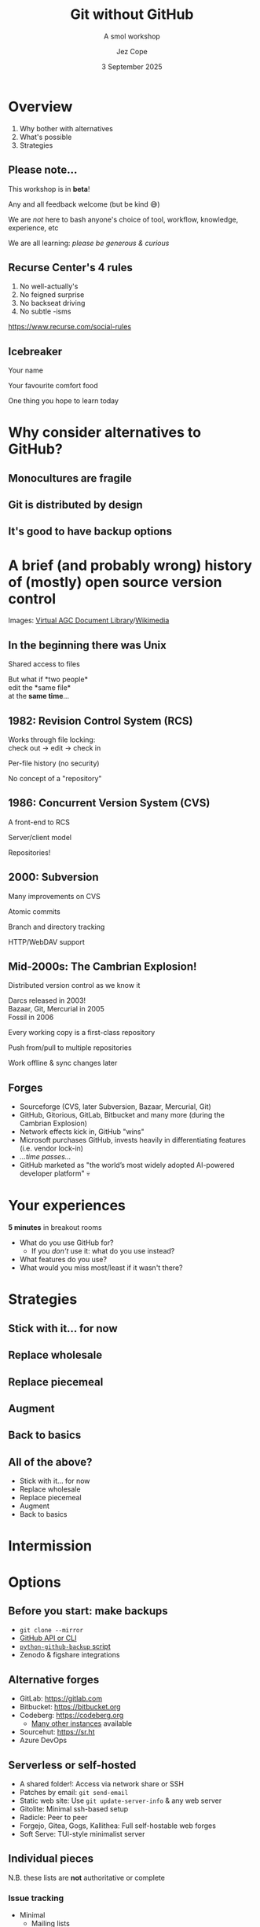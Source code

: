 #+title: Git without GitHub
#+subtitle: A smol workshop
#+author: Jez Cope
#+date: 3 September 2025
#+options: num:t timestamp:nil toc:nil
#+options: reveal_history:t
#+reveal_root: reveal.js-4.6.0
#+reveal_theme: dracula
#+reveal_trans: fade
#+reveal_extra_css: custom.css
#+export_file_name: index.html
#+exclude_tags: noexport draft
#+columns: %40ITEM %Duration

* Overview
:PROPERTIES:
:CUSTOM_ID: overview
:Duration: 5 minutes
:END:
1. Why bother with alternatives
2. What's possible
3. Strategies

** Please note...
This workshop is in *beta*!

Any and all feedback welcome (but be kind 😅)

# ** Ground rules
# :PROPERTIES:
# :CUSTOM_ID: ground-rules
# :END:
#+reveal:split

We are /not/ here to bash anyone's choice of tool, workflow, knowledge, experience, etc

We are all learning: /please be generous & curious/


** Recurse Center's 4 rules
:PROPERTIES:
:CUSTOM_ID: recurse-centers-4-rules
:END:

1. No well-actually's
2. No feigned surprise
3. No backseat driving
4. No subtle -isms

[[https://www.recurse.com/social-rules]]

** Icebreaker
:PROPERTIES:
:Duration: 10 minutes
:END:

Your name

Your favourite comfort food

One thing you hope to learn today

* Why consider alternatives to GitHub?
** Monocultures are fragile
** Git is distributed by design
** It's good to have backup options

* A brief (and probably wrong) history of (mostly) open source version control

#+reveal: split
#+attr_html: :style width: 70%;
[[file:PCR-896.jpg]]
#+reveal: split
#+attr_html: :style width: 70%;
[[file:PCR-896-routing.jpg]]
#+reveal: split
#+attr_html: :style width: 70%;
[[file:First_Computer_Bug_1945.jpg]]
#+reveal: split
#+attr_html: :style width: 70%;
[[file:SAR-L-1D-03.jpg]]
#+reveal: split
Images: [[https://www.ibiblio.org/apollo/links2.html#PcrsPcns&gsc.tab=0][Virtual AGC Document Library]]/[[https://commons.wikimedia.org/wiki/File:First_Computer_Bug,_1945.jpg][Wikimedia]]

** In the beginning there was Unix

Shared access to files

But what if *two people*\\
edit the *same file*\\
at the *same time*...

** 1982: Revision Control System (RCS)

Works through file locking:\\
check out -> edit -> check in

Per-file history (no security)

No concept of a "repository"

** 1986: Concurrent Version System (CVS)

A front-end to RCS

Server/client model

Repositories!

** 2000: Subversion

Many improvements on CVS

Atomic commits

Branch and directory tracking

HTTP/WebDAV support

** Mid-2000s: The Cambrian Explosion!

Distributed version control as we know it

Darcs released in 2003!\\
Bazaar, Git, Mercurial in 2005\\
Fossil in 2006

Every working copy is a first-class repository

Push from/pull to multiple repositories

Work offline & sync changes later

** Forges

#+attr_reveal: :frag (fade)
- Sourceforge (CVS, later Subversion, Bazaar, Mercurial, Git)
- GitHub, Gitorious, GitLab, Bitbucket and many more (during the Cambrian Explosion)
- Network effects kick in, GitHub "wins"
- Microsoft purchases GitHub, invests heavily in differentiating features (i.e. vendor lock-in)
- /...time passes.../
- GitHub marketed as "the world’s most widely adopted AI-powered developer platform" 💀

* Your experiences

*5 minutes* in breakout rooms

- What do you use GitHub for?
  - If you /don't/ use it: what do you use instead?
- What features do you use?
- What would you miss most/least if it wasn't there?

#+reveal: split data-background-iframe="https://wall.sli.do/event/e7o7sMfEg4X3wsL58HQD2j"

* Strategies

** Stick with it... for now

** Replace wholesale

** Replace piecemeal

** Augment

** Back to basics

** All of the above?

- Stick with it... for now
- Replace wholesale
- Replace piecemeal
- Augment
- Back to basics

* Intermission

* Options

** Before you start: make backups

- ~git clone --mirror~
- [[https://docs.github.com/en/repositories/archiving-a-github-repository/backing-up-a-repository][GitHub API or CLI]] 
- [[https://pypi.org/project/github-backup/][ ~python-github-backup~ script]]
- Zenodo & figshare integrations

** Alternative forges

- GitLab: https://gitlab.com
- Bitbucket: https://bitbucket.org
- Codeberg: https://codeberg.org
  - [[https://codeberg.org/forgejo-contrib/delightful-forgejo#public-instances][Many other instances]] available
- Sourcehut: https://sr.ht
- Azure DevOps

** Serverless or self-hosted

- A shared folder!: Access via network share or SSH
- Patches by email: ~git send-email~
- Static web site: Use ~git update-server-info~ & any web server
- Gitolite: Minimal ssh-based setup
- Radicle: Peer to peer
- Forgejo, Gitea, Gogs, Kallithea: Full self-hostable web forges
- Soft Serve: TUI-style minimalist server

** Individual pieces

N.B. these lists are *not* authoritative or complete

*** Issue tracking

- Minimal
  - Mailing lists
  - In-repository management e.g. trackdown
- Open source
  - Bugzilla
  - Trac
  - Request Tracker
  - Redmine
- Commercial
  - Jira
  - Trello

*** Code review

- Minimal
  - Mailing lists
- Open source
  - Gerrit
- Commercial
  - /Sooooo many.../

*** Continuous Integration/Deployment

- Minimal
  - Git ~pre-commit~ or ~post-commit~ hooks
- Open source
  - Woodpecker CI
  - Circle CI
  - Jenkins
- Commercial
  - Travis CI
  - Netlify
- Honourable mention
  - Radicle CI

*** Static web hosting

- Minimal
  - Your internet service provider
  - Your employer/institution
- Open source
  - Apache httpd
  - nginx
  - lighttpd
- Commercial
  - /Sooooo many.../

*** Project management

- Minimal
  - Plain text files
  - Taskjuggler, todo.txt, org-mode
  - Whiteboard & sticky notes
- Open source
  - Launchpad
  - Redmine
- Commercial
  - /Sooooo many.../

*** Wiki

- Minimal
  - Text files in version control
  - Tiddlywiki
- Open source
  - Mediawiki
  - DokuWiki
  - MoinMoin
- Commercial
  - /Sooooo many.../

* Discussion

10 minutes in breakout rooms



#+reveal: split data-background-iframe="https://app.sli.do/event/e7o7sMfEg4X3wsL58HQD2j/embed/polls/4be1e96e-a54a-415a-8d5d-bba9bdcc4b0a"

* A final thought

- *Easygit:* Alternative frontend to git
- *Mercurial:* Python-based, very stable and flexible, can clone/pull/push git repositories
- *Breezy:* Python-based, successor to Bazaar, can work directly on git working copies
- *Fossil:* Integrates many forge-features directly
- *Darcs:* Haskell-based, stores patches instead of snapshots
- *Pijul:* Rust-based, under development, also patch-focused

#+reveal: split data-background-iframe="https://wall.sli.do/event/e7o7sMfEg4X3wsL58HQD2j/embed/polls/41b59695-f671-4173-86e1-9af125016cc5"
